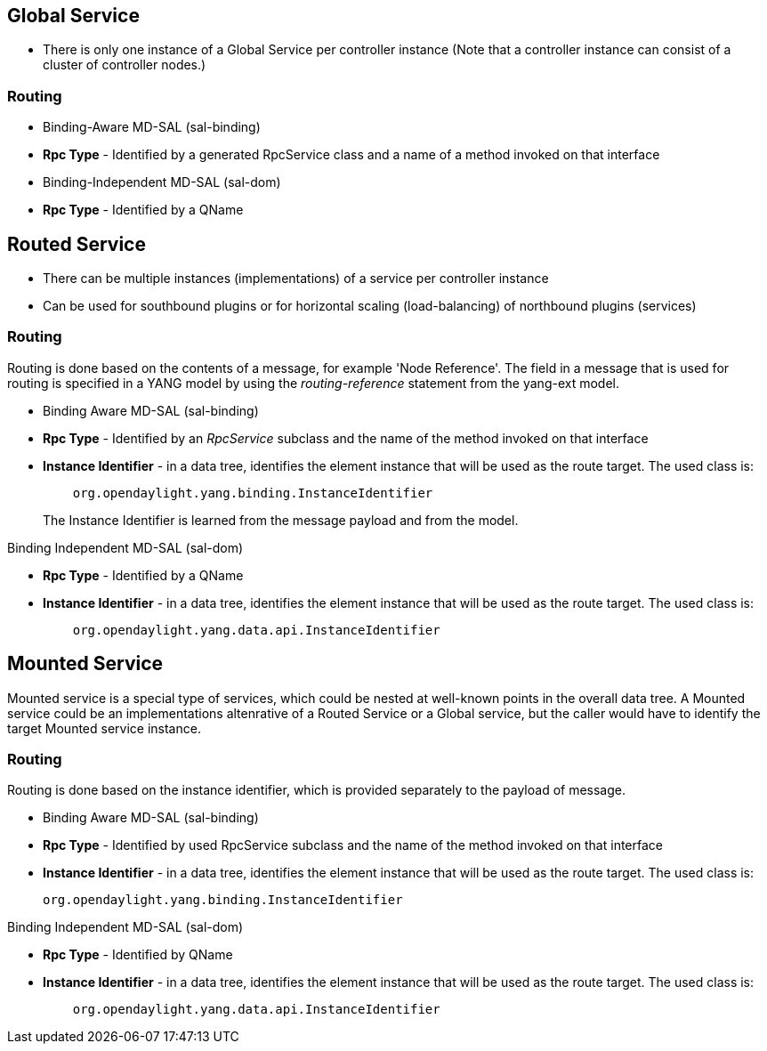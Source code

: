 [[global-service]]
== Global Service

* There is only one instance of a Global Service per controller instance
(Note that a controller instance can consist of a cluster of controller
nodes.)

[[routing]]
=== Routing

* Binding-Aware MD-SAL (sal-binding)
* *Rpc Type* - Identified by a generated RpcService class and a name of
a method invoked on that interface
* Binding-Independent MD-SAL (sal-dom)
* *Rpc Type* - Identified by a QName

[[routed-service]]
== Routed Service

* There can be multiple instances (implementations) of a service per
controller instance
* Can be used for southbound plugins or for horizontal scaling
(load-balancing) of northbound plugins (services)

[[routing-1]]
=== Routing

Routing is done based on the contents of a message, for example 'Node
Reference'. The field in a message that is used for routing is specified
in a YANG model by using the _routing-reference_ statement from the
yang-ext model.

* Binding Aware MD-SAL (sal-binding)

* *Rpc Type* - Identified by an _RpcService_ subclass and the name of
the method invoked on that interface
* *Instance Identifier* - in a data tree, identifies the element
instance that will be used as the route target. The used class is:
+
------------------------------------------------------------
    org.opendaylight.yang.binding.InstanceIdentifier        
------------------------------------------------------------
+
The Instance Identifier is learned from the message payload and from the
model.

Binding Independent MD-SAL (sal-dom)

* *Rpc Type* - Identified by a QName
* *Instance Identifier* - in a data tree, identifies the element
instance that will be used as the route target. The used class is:
+
-----------------------------------------------------
    org.opendaylight.yang.data.api.InstanceIdentifier
-----------------------------------------------------

[[mounted-service]]
== Mounted Service

Mounted service is a special type of services, which could be nested at
well-known points in the overall data tree. A Mounted service could be
an implementations altenrative of a Routed Service or a Global service,
but the caller would have to identify the target Mounted service
instance.

[[routing-2]]
=== Routing

Routing is done based on the instance identifier, which is provided
separately to the payload of message.

* Binding Aware MD-SAL (sal-binding)

* *Rpc Type* - Identified by used RpcService subclass and the name of
the method invoked on that interface
* *Instance Identifier* - in a data tree, identifies the element
instance that will be used as the route target. The used class is:
+
------------------------------------------------
org.opendaylight.yang.binding.InstanceIdentifier
------------------------------------------------

Binding Independent MD-SAL (sal-dom)

* *Rpc Type* - Identified by QName
* *Instance Identifier* - in a data tree, identifies the element
instance that will be used as the route target. The used class is:
+
-----------------------------------------------------
    org.opendaylight.yang.data.api.InstanceIdentifier
-----------------------------------------------------

